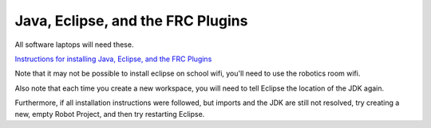 Java, Eclipse, and the FRC Plugins
==================================

All software laptops will need these.

`Instructions for installing Java, Eclipse, and the FRC Plugins <https://wpilib.screenstepslive.com/s/4485/m/13503/l/599679-installing-eclipse-c-java/>`_

Note that it may not be possible to install eclipse on school wifi, you'll need to use the robotics room wifi.

Also note that each time you create a new workspace, you will need to tell Eclipse the location of the JDK again.

Furthermore, if all installation instructions were followed, but imports and the JDK are still not resolved, try creating a new, empty Robot Project, and then try restarting Eclipse.
